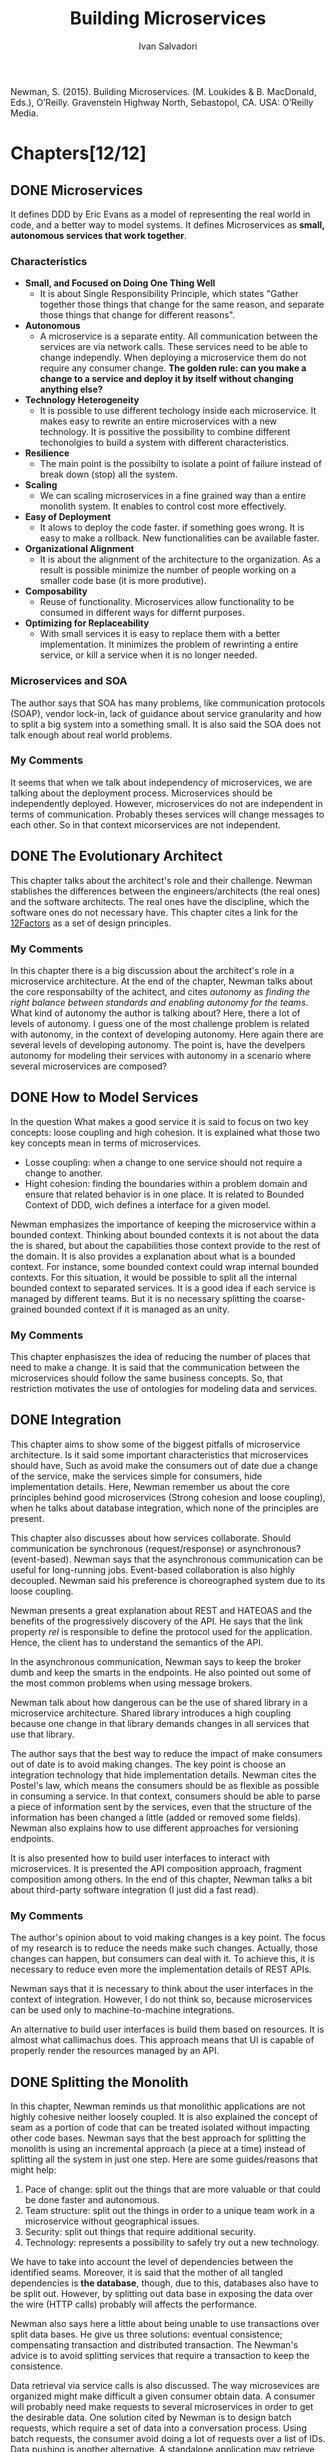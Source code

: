 #+TITLE: Building Microservices 
#+AUTHOR: Ivan Salvadori
#+DESCRIPTION: Review

#+INFOJS_OPT: path:../../HtmlTemplate/ccReport.js
#+HTML_HEAD: <link rel="stylesheet" type="text/css" href="../../HtmlTemplate/ccReport.css" />

#+MACRO: tag @@latex:\hfill{}\textsc{$1}@@ @@html:&#xa0;&#xa0;&#xa0;<span class="tag"><span class="$1">$1</span></span>@@

#+TODO: TODO(t) STARTED(s) WAITING(w) | DONE(d) CANCELED(c)

Newman, S. (2015). Building Microservices. (M. Loukides & B. MacDonald, Eds.), O’Reilly. Gravenstein Highway North, Sebastopol, CA. USA: O’Reilly Media.  

* Chapters[12/12]

** DONE Microservices
  CLOSED: [2015-10-07 Qua 18:14]
   It defines DDD by Eric Evans as a model of representing the real world in code, and a better way to model systems. It defines Microservices as *small, autonomous services that work together*.

*** Characteristics
 + *Small, and Focused on Doing One Thing Well*
   + It is about Single Responsibility Principle, which states "Gather together those things that change for the same reason, and separate those things that change for different reasons".

 + *Autonomous*
   + A microservice is a separate entity. All communication between the services are via network calls. These services need to be able to change independly. When deploying a microservice them do not require any consumer change. *The golden rule: can you make a change to a service and deploy it by itself without changing anything else?* 

 + *Technology Heterogeneity* 
   + It is possible to use different techology inside each microservice. It makes easy to rewrite an entire microservices with a new technology. It is possitive the possibility to combine different techonolgies to build a system with different characteristics. 

 + *Resilience* 
   + The main point is the possibilty to isolate a point of failure instead of break down (stop) all the system.

 + *Scaling* 
   + We can scaling microservices in a fine grained way than a entire monolith system. It enables to control cost more effectively.

 + *Easy of Deployment* 
   + It alows to deploy the code faster. if something goes wrong. It is easy to make a rollback. New functionalities can be available faster. 

 + *Organizational Alignment*
   + It is about the alignment of the architecture to the organization. As a result is possible minimize the number of people working on a smaller code base (it is more produtive).   

 + *Composability*
   + Reuse of functionality. Microservices allow functionality to be consumed in different ways for differnt purposes. 

 + *Optimizing for Replaceability*
   + With small services it is easy to replace them with a better implementation. It minimizes the problem of rewrinting a entire service, or kill a service when it is no longer needed.

*** Microservices and SOA
   The author says that SOA has many problems, like communication protocols (SOAP), vendor lock-in, lack of guidance about service granularity and how to split a big system into a something small. It is also said the SOA does not talk enough about real world problems. 

*** My Comments
   It seems that when we talk about independency of microservices, we are talking about the deployment process. Microservices should be independently deployed. However, microservices do not are independent in terms of communication. Probably theses services will change messages to each other. So in that context micorservices are not independent.
 

** DONE The Evolutionary Architect
  CLOSED: [2015-10-08 Qui 09:12]
  This chapter talks about the architect's role and their challenge. Newman stablishes the differences between the engineers/architects (the real ones) and the software architects. The real ones have the discipline, which the software ones do not necessary have. This chapter cites a link for the [[http://12factor.net/][12Factors]] as a set of design principles. 

*** My Comments
   In this chapter there is a big discussion about the architect's role in a microservice architecture. At the end of the chapter, Newman talks about the core responsabilty of the achitect, and cites /autonomy/ as /finding the right balance between standards and enabling autonomy for the teams/. What kind of autonomy the author is talking about? Here, there a lot of levels of autonomy. I guess one of the most challenge problem is related with autonomy, in the context of developing autonomy. Here again there are several levels of developing autonomy. The point is, have the develpers autonomy for modeling their services with autonomy in a scenario where several microservices are composed? 


** DONE How to Model Services
  CLOSED: [2015-10-08 Qui 16:49]
In the question What makes a good service it is said to focus on two key concepts: loose coupling and high cohesion. It is explained what those two key concepts mean in terms of microservices. 
 
  + Losse coupling: when a change to one service should not require a change to another.
  + Hight cohesion: finding the boundaries within a problem domain and ensure that related behavior is in one place. It is related to Bounded Context of DDD, wich defines a interface for a given model.
 
  Newman emphasizes the importance of keeping the microservice within a bounded context. Thinking about bounded contexts it is not about the data the is shared, but about the capabilities those context provide to the rest of the domain. It is also provides a explanation about what is a bounded context. For instance, some bounded context could wrap internal bounded contexts. For this situation, it would be possible to split all the internal bounded context to separated services. It is a good idea if each service is managed by different teams. But it is no necessary splitting the coarse-grained bounded context if it is managed as an unity.
  
*** My Comments
   This chapter enphasiszes the idea of reducing the number of places that need to make a change. It is said that the communication between the microservices should follow the same business concepts. So, that restriction motivates the use of ontologies for modeling data and services.  


** DONE Integration
  CLOSED: [2015-10-21 Qua 18:23]
  This chapter aims to show some of the biggest pitfalls of microservice architecture. Is it said some important characteristics that microservices should have, Such as avoid make the consumers out of date due a change of the service, make the services simple for consumers, hide implementation details. Here, Newman remember us about the core principles behind good microservices (Strong cohesion and loose coupling), when he talks about database integration, which none of the principles are present.

  This chapter also discusses about how services collaborate. Should communication be synchronous (request/response) or asynchronous? (event-based). Newman says that the asynchronous communication can be useful for long-running jobs. Event-based collaboration is also highly decoupled. Newman said his preference is choreographed system due to its loose coupling. 

  Newman presents a great explanation about REST and HATEOAS and the benefits of the progressively discovery of the API. He says that the link property /rel/ is responsible to define the protocol used for the application. Hence, the client has to understand the semantics of the API.

  In the asynchronous communication, Newman says to keep the broker dumb and keep the smarts in the endpoints. He also pointed out some of the most common problems when using message brokers.

  Newman talk about how dangerous can be the use of shared library in a microservice architecture. Shared library introduces a high coupling because one change in that library demands changes in all services that use that library.

  The author says that the best way to reduce the impact of make consumers out of date is to avoid making changes. The key point is choose an integration technology that hide implementation details. Newman cites the Postel's law, which means the consumers should be as flexible as possible in consuming a service. In that context, consumers should be able to parse a piece of information sent by the services, even that the structure of the information has been changed a little (added or removed some fields). Newman also explains how to use different approaches for versioning endpoints.

  It is also presented how to build user interfaces to interact with microservices. It is presented the API composition approach, fragment composition among others. In the end of this chapter, Newman talks a bit about third-party software integration (I just did a fast read).

*** My Comments  
   The author's opinion about to void making changes is a key point. The focus of my research is to reduce the needs make such changes. Actually, those changes can happen, but consumers can deal with it. To achieve this, it is necessary to reduce even more the implementation details of REST APIs.  

   Newman says that it is necessary to think about the user interfaces in the context of integration. However, I do not think so, because microservices can be used only to machine-to-machine integrations.

   An alternative to build user interfaces is build them based on resources. It is almost what callimachus does. This approach means that UI is capable of properly render the resources managed by an API.  
 

** DONE Splitting the Monolith
   CLOSED: [2015-12-08 Ter 17:31]
  In this chapter, Newman reminds us that monolithic applications are not highly cohesive neither loosely coupled. It is also explained the concept of seam as a portion of code that can be treated isolated without impacting other code bases.
Newman says that the best approach for splitting the monolith is using an  incremental approach (a piece at a time) instead of splitting all the system in just one step. Here are some guides/reasons that might help:

1. Pace of change: split out the things that are more valuable or that could be done faster and autonomous.
2. Team structure: split out the things in order to a unique team work in a microservice without geographical issues.
3. Security: split out things that require additional security.
4. Technology: represents a possibility to safely try out a new technology.

We have to take into account the level of dependencies between the identified seams.
Moreover, it is said that the mother of all tangled dependencies is *the database*, though, due to this, databases also have to be split out.
However, by splitting out data base in exposing the data over the wire (HTTP calls) probably will affects the performance.

Newman also says here a little about being unable to use transactions over split data bases. He give us three solutions: eventual consistence; compensating transaction and distributed transaction. The Newman's advice is to avoid splitting services that require a transaction to keep the consistence.

Data retrieval via service calls is also discussed.
The way microsevices are organized might make difficult a given consumer obtain data.
A consumer will probably need make requests to several microservices in order to get the desirable data. One solution cited by Newman is to design batch requests, which require a set of data into a conversation process. Using batch requests, the consumer avoid doing a lot of requests over a list of IDs. 
Data pushing is another alternative. A standalone application may retrieve data directly from database and pump into another database. This is an exception on sharing database. An alternative for data pumping is data event, which microservices may emit events when a resource's state change. 

*** My Comments
   By splitting a monolith in several microservices results in a community of fined-grain components that have to communicate with one another in a complex net of dependencies of services spread in a network. 

   Batch requests seem to be a good way to reduce the number of requests on getting a huge amount of data from Web APIs. This is a real problem barely faced by developers. It is also related to the fact that a given consumer may have different expectation about a service and data. It is not only about databases, it's about expectations and goals.
   

** DONE Deployment
   CLOSED: [2016-03-30 Qua 12:34]
Newman starts talking about Continuous Integration (CI), which the main goal is to make sure the new code properly integrates with existing code. There are three main activities to performer CI, such as checking all the code committed into a mainline code base, testing the code to make sure it haven't broken the behavior of the system, and when the build is broken, the priority 1 is to fix it.  There are several approaches to adopt when performing CI. However, Newman suggests the adoption of one repository per microservice, with it own source control and build process. The main idea is to avoid the global building for a single change in a single microservice.

Newman also talks about Continous Delivery (CD), which relies on the concept of pipelines  for defining the stages of the software build. Here Newman suggests a pipeline per microservice. Newman presents a lof of tools for CD, that facilitates the deplyment and testing in a given process stage, such as slow testes, production teste, and so on.

Newman explains some deployment models, such as multiple services per host and single service per host. Considering the autonomy provided by microservices, the deployment have to take into account that different teams are responsible for managing different microservices. That means a single host used to run multiples services owned by different teams breaks their autonomy. Newman suggests to adopt the single host per service model. The author states that by using the one server per host model get the management more complicated. That's is true if the hosts are managed manually. So in that model it is recommended to adopt mechanisms for automating the host management. Newman says that automation is the key to keep complexities under control.

*** My Comments
It is not clear at the moment how to evolve a microservice independently of the rest. How to ensure a change in a single microservice will not affect the others? Should we write integration tests in running microservices instances? 

Newman take a very flexible position on adopting the different approaches, specially in the early stages of development, when things are not clear enough to make the most accurate decisions. 

Now it's clear that through the pipeline the software might be deployed and tested. 


** CANCELED Testing
   CLOSED: [2017-01-31 Ter 22:02]
   This chapter was intentionally postponed due to low priority in this subject.

** CANCELED Monitoring
   CLOSED: [2017-01-31 Ter 22:03]
   This chapter was intentionally postponed due to low priority in this subject.

** CANCELED Security
   CLOSED: [2017-01-31 Ter 22:03]
   This chapter was intentionally postponed due to low priority in this subject.


** DONE Conway’s Law and System Design
   CLOSED: [2017-01-31 Ter 22:40]
   It is all about the Melvin Conway’s paper How Do Committees Invent, published in Datamation magazine in April 1968 taht says:

  "/Any organization that designs a system (defined more broadly here than just information systems) will inevitably produce a design whose structure is a copy of the organization’s communication structure/"

  This chapter basically brings nothing new. It discusses some forms of organizing teams.

*** My Comments
    Actually, the majority of these aspects regarding development teams also could be applied to other context other than microservices. It seems that, in this matter, microservices just bring people organization best practices. But I agree with Conway's Low, because people need concrete things to support their daily-life ditties, and communication structure is something concrete and very real. 


** DONE Microservices at Scale
   CLOSED: [2017-02-06 Seg 17:55]
This chapter addresses issues related to situations where microservices reache a more complex scenarios with hundreds of services.

Concepts such as circuit breakers, bulkheads and isolation are presented as solutions to deal with failures. Furthermore, failures should be treat as something natural in systems, and system should embrace them, not try to avoid them - what is impossible.

Idempotency is described as a alternative to solve some failures, since this type of operation allows the client repenting several times the request without any undesirable effect. Moreover, the author makes clear the importance to respect the HTTP verb semantics to do not create misunderstanding problems concerning idempotency.

The use of load balancers allows to add more microservices at runtime, so it improves the resiliency and also the computing load.  

It is important to separate the concept of service availability from data durability. In this sense, it is possible to separate read operation from write operations when one of them is more required. One way to do that is using database read replica. However, in this scenario, the a given write operation will update just a master database, and then it will replicate to the replicas at some moment after the write. However, the author recommends to consider first the use of caching, which demands less effort. With regard caching, this chapter presents three different approaches, such as client-side, proxy and service-side. For writing operations, sharding may be used to scale. By using sharding, we have multiple database nodes, in which the data is stored based on a distribution function. Finally, a traditional RDBMS is able to handle multiple schemes, each one for a single microservice. However, it is considered a single point of failure, and should only be used considering the involved risks.

This chapter also presents the Command-Query Responsibility Segregation (CQRS) pattern, which separate commands, which modify state, from queries, which retrieve information. This separation invloves using independente internal models for reading and for data modification.

The CAP theorem means that in a distributed system, it is just possible to choose two features among /consistency/, /availability/ and /partition tolerance/. "/Consistency is the system characteristic by which I will get the same answer if I go to multiple nodes. Availability means that every request receives a response. Partition tolerance is the system’s ability to handle the fact that communication between its parts is sometimes impossible./"

This chapter also brings service discovery to discussion. It is said that it provides mechanisms for a microservice to register and also to find the service once it is registered. It starts describing DNS and then presents dynamic service registries, such as Zookeeper, Consul and Eureka. Zookeeper is used for synchronizing data between services, leader election, message queues, and (usefully for us) as a naming service. However, it allows to store the information about where our services are located in this structure. Consul supports both configuration management and service discovery. It can retrive both an IP and port for a given name. Eureka is a configuration store and also a load-balancer.

At the end, this chapter presents Swagger and HAL as solution for describing services.
"/Swagger lets you describe your API in order to generate a very nice web UI that allows you to view the documentation and interact with the API via a web browser./". "/HAL is a standard that describes standards for hypermedia controls that we expose./". "/The fact that HAL also describes a hypermedia standard with some supporting client libraries is an added bonus, and I suspect is a big reason why I’ve seen more uptake of HAL as a way of documenting APIs than Swagger for those people already using hypermedia controls./"



*** Comments
Newman starts talking about failure, such as network and physical components failure. It is said that a single point should be avoid. However, it is recommend a load balancer, which represents a single entrance point to the system. However, I'm my point of view, this is a general topic that could be applied to any software development, not specifically to microservices. In addition, too much story to describe the content, including anecdotes from big companies to personal experiences.

There is a lot of information about caching. However, all this is not specific to microservices, which put a huge amount of concepts together. As a result, it is difficult to properly define microservices with those related topics.

It is quite strange that service discovery is presented after service description. How to discover service without describe them? Newman starts describing service discovery by presenting DNS, which I consider just a name resolver, not a service discovery method properly. Moreover, it presents Zookeeper in which was originally developed for a different purpose than service discovery. However, the author says that Zookeeper itself is fairly generic in what it offers. Consult shares the same issues, it only returns IP and port based on a given name. How about the microservice capability? Finally, Eureka is a configuration store and also performs loading-balancing. It seems that service discovery tools are not specialized in service discovery.




** DONE Bringing It All Together
   CLOSED: [2017-02-06 Seg 18:16]
This chapter summarizes microservice principles:

1) *Model around business concepts*: interfaces structured around business are more stable than those structured around technical concepts.

2) *Adopt a Culture of Automation Microservices*: aims at addressing microservice complexity.

3) *Hide Internal Implementation Details*: to maximize the ability of one service to evolve independently of any others. Services should also hide their databases.

4) *Decentralize All the Things*: to maximize the autonomy of microservices by delegating decision making and control to the teams that own the services themselves. It Avoids approaches like enterprise service bus or orchestration systems, which can lead to centralization of business logic and dumb services.

5) *Independently Deployable*: to ensure that our microservices can and are deployed by themselves.

6) *Isolate Failure*: to understand and plan for failures in part of our system.

7) *Highly Observable*: it is not possible to observe the behavior of a single service instance or the status of a single machine to see if the system is functioning correctly.



*** Comments
It seems that most of microservice principles could be easily applied to any type of software. 


* Overall Comments
Microservices principles rely on several software engineering subjects. I think that would be interesting to isolate all those subjects regarding software engineering and to analyze microservices focused on distributed systems aspects only.

There are a variety of topics related to microservices, such as deployment techniques, team/people management, security, monitoring, failure recovery, among others. These topics could be easily be applied to general software development. however, these off-topics are put together with microservices, which makes difficult to understand what characteristics are specific to microservices.

For sure this book has a lot of positive characteristics. However, Newman wrote too many words to say what he meant to say. In order to explain a given concept, he introduces a whole story. That's no completely bad, but in this case he could go directly to the point. That made this book boring and time demanding.


